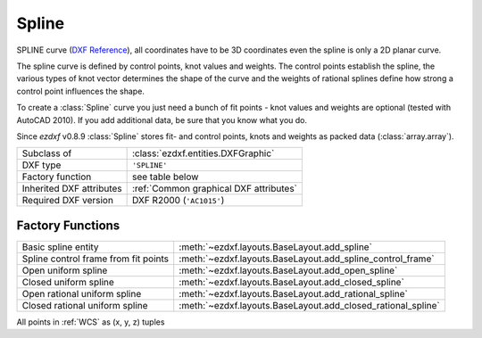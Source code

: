 Spline
======

.. module:: ezdxf.entities
    :noindex:

SPLINE curve (`DXF Reference`_), all coordinates have to be 3D coordinates even the spline is only a 2D planar curve.

The spline curve is defined by control points, knot values and weights. The control points establish the spline,
the various types of knot vector determines the shape of the curve and the weights of rational splines define how
strong a control point influences the shape.

To create a :class:`Spline` curve you just need a bunch of fit points - knot values and weights are optional
(tested with AutoCAD 2010). If you add additional data, be sure that you know what you do.

.. seealso::

    - `Wikipedia`_ article about B_splines
    - Department of Computer Science and Technology at the `Cambridge`_ University
    - :ref:`tut_spline`

Since *ezdxf* v0.8.9 :class:`Spline` stores fit- and control points, knots and weights as packed data
(:class:`array.array`).


======================== ==========================================
Subclass of              :class:`ezdxf.entities.DXFGraphic`
DXF type                 ``'SPLINE'``
Factory function         see table below
Inherited DXF attributes :ref:`Common graphical DXF attributes`
Required DXF version     DXF R2000 (``'AC1015'``)
======================== ==========================================

Factory Functions
-----------------

=========================================== ==========================================
Basic spline entity                         :meth:`~ezdxf.layouts.BaseLayout.add_spline`
Spline control frame from fit points        :meth:`~ezdxf.layouts.BaseLayout.add_spline_control_frame`
Open uniform spline                         :meth:`~ezdxf.layouts.BaseLayout.add_open_spline`
Closed uniform spline                       :meth:`~ezdxf.layouts.BaseLayout.add_closed_spline`
Open rational uniform spline                :meth:`~ezdxf.layouts.BaseLayout.add_rational_spline`
Closed rational uniform spline              :meth:`~ezdxf.layouts.BaseLayout.add_closed_rational_spline`
=========================================== ==========================================

.. _DXF Reference: http://help.autodesk.com/view/OARX/2018/ENU/?guid=GUID-E1F884F8-AA90-4864-A215-3182D47A9C74

.. class:: Spline

    All points in :ref:`WCS` as (x, y, z) tuples

    .. attribute:: dxf.degree

        Degree of the spline curve (int).

    .. attribute:: dxf.flags

        Bit coded option flags, constants defined in :mod:`ezdxf.lldxf.const`:

        =================== ======= ===========
        dxf.flags           Value   Description
        =================== ======= ===========
        CLOSED_SPLINE       1       Spline is closed
        PERIODIC_SPLINE     2
        RATIONAL_SPLINE     4
        PLANAR_SPLINE       8
        LINEAR_SPLINE       16      planar bit is also set
        =================== ======= ===========

    .. attribute:: dxf.n_knots

        Count of knot values (int), automatically set by `ezdxf` (read only)

    .. attribute:: dxf.n_fit_points

        Count of fit points (int), automatically set by ezdxf (read only)

    .. attribute:: dxf.n_control_points

        Count of control points (int), automatically set by ezdxf (read only)

    .. attribute:: dxf.knot_tolerance

        Knot tolerance (float); default = ``1e-10``

    .. attribute:: dxf.fit_tolerance

        Fit tolerance (float); default = ``1e-10``

    .. attribute:: dxf.control_point_tolerance

        Control point tolerance (float); default = ``1e-10``

    .. attribute:: dxf.start_tangent

        Start tangent vector as (3D vector in :ref:`WCS`)

    .. attribute:: dxf.end_tangent

        End tangent vector as (3D vector in :ref:`WCS`)

    .. autoattribute:: closed

    .. autoattribute:: control_points

    .. autoattribute:: fit_points

    .. autoattribute:: knots

    .. autoattribute:: weights

    .. automethod:: control_point_count

    .. automethod:: fit_point_count

    .. automethod:: knot_count

    .. automethod:: construction_tool() -> BSpline

    .. automethod:: apply_construction_tool(s: BSpline) -> Spline

    .. automethod:: flattening(distance: float, segments: int = 4) -> Iterable[Vector]

    .. automethod:: set_open_uniform

    .. automethod:: set_uniform

    .. automethod:: set_closed

    .. automethod:: set_open_rational

    .. automethod:: set_uniform_rational

    .. automethod:: set_closed_rational

    .. automethod:: transform(m: Matrix44) -> Spline

    .. automethod:: from_arc(entity: DXFGraphic) -> Spline

.. _Cambridge: https://www.cl.cam.ac.uk/teaching/2000/AGraphHCI/SMEG/node4.html

.. _Wikipedia: https://en.wikipedia.org/wiki/Spline_%28mathematics%29
